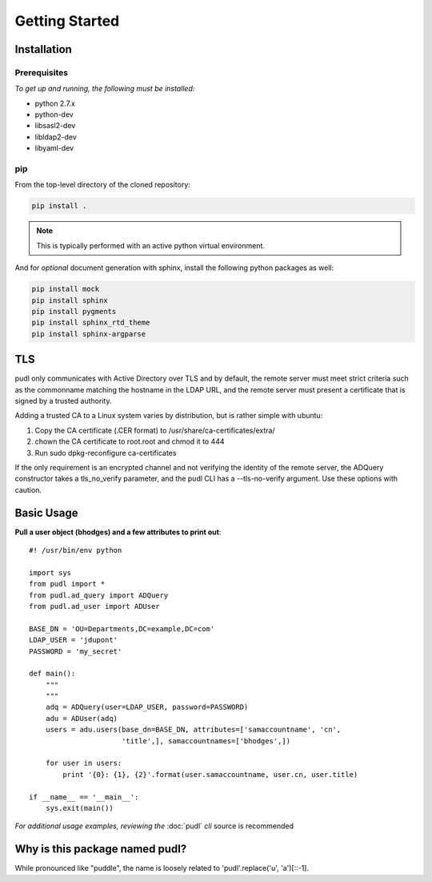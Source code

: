 ***************
Getting Started
***************

Installation
============

Prerequisites
-------------

*To get up and running, the following must be installed:*

* python 2.7.x
* python-dev
* libsasl2-dev
* libldap2-dev
* libyaml-dev

pip
---
From the top-level directory of the cloned repository:

.. code-block:: bash

    pip install .

.. note:: This is typically performed with an active python virtual environment.

And for *optional* document generation with sphinx, install the following python packages as well:

.. code-block:: bash

    pip install mock
    pip install sphinx
    pip install pygments
    pip install sphinx_rtd_theme
    pip install sphinx-argparse

TLS
===
pudl only communicates with Active Directory over TLS and by default, the
remote server must meet strict criteria such as the commonname matching
the hostname in the LDAP URL, and the remote server must present a
certificate that is signed by a trusted authority.

Adding a trusted CA to a Linux system varies by distribution, but is rather
simple with ubuntu:

1) Copy the CA certificate (.CER format) to /usr/share/ca-certificates/extra/

2) chown the CA certificate to root.root and chmod it to 444

3) Run sudo dpkg-reconfigure ca-certificates

If the only requirement is an encrypted channel and not verifying
the identity of the remote server, the ADQuery constructor takes a tls_no_verify
parameter, and the pudl CLI has a --tls-no-verify argument.  Use
these options with caution.

Basic Usage
===========

**Pull a user object (bhodges) and a few attributes to print out**::


    #! /usr/bin/env python

    import sys
    from pudl import *
    from pudl.ad_query import ADQuery
    from pudl.ad_user import ADUser

    BASE_DN = 'OU=Departments,DC=example,DC=com'
    LDAP_USER = 'jdupont'
    PASSWORD = 'my_secret'

    def main():
        """
        """
        adq = ADQuery(user=LDAP_USER, password=PASSWORD)
        adu = ADUser(adq)
        users = adu.users(base_dn=BASE_DN, attributes=['samaccountname', 'cn',
                          'title',], samaccountnames=['bhodges',])

        for user in users:
            print '{0}: {1}, {2}'.format(user.samaccountname, user.cn, user.title)

    if __name__ == '__main__':
        sys.exit(main())

*For additional usage examples, reviewing the* :doc:`pudl` *cli* source is recommended

Why is this package named pudl?
===============================
While pronounced like "puddle", the name is loosely related to 'pudl'.replace('u', 'a')[::-1].

